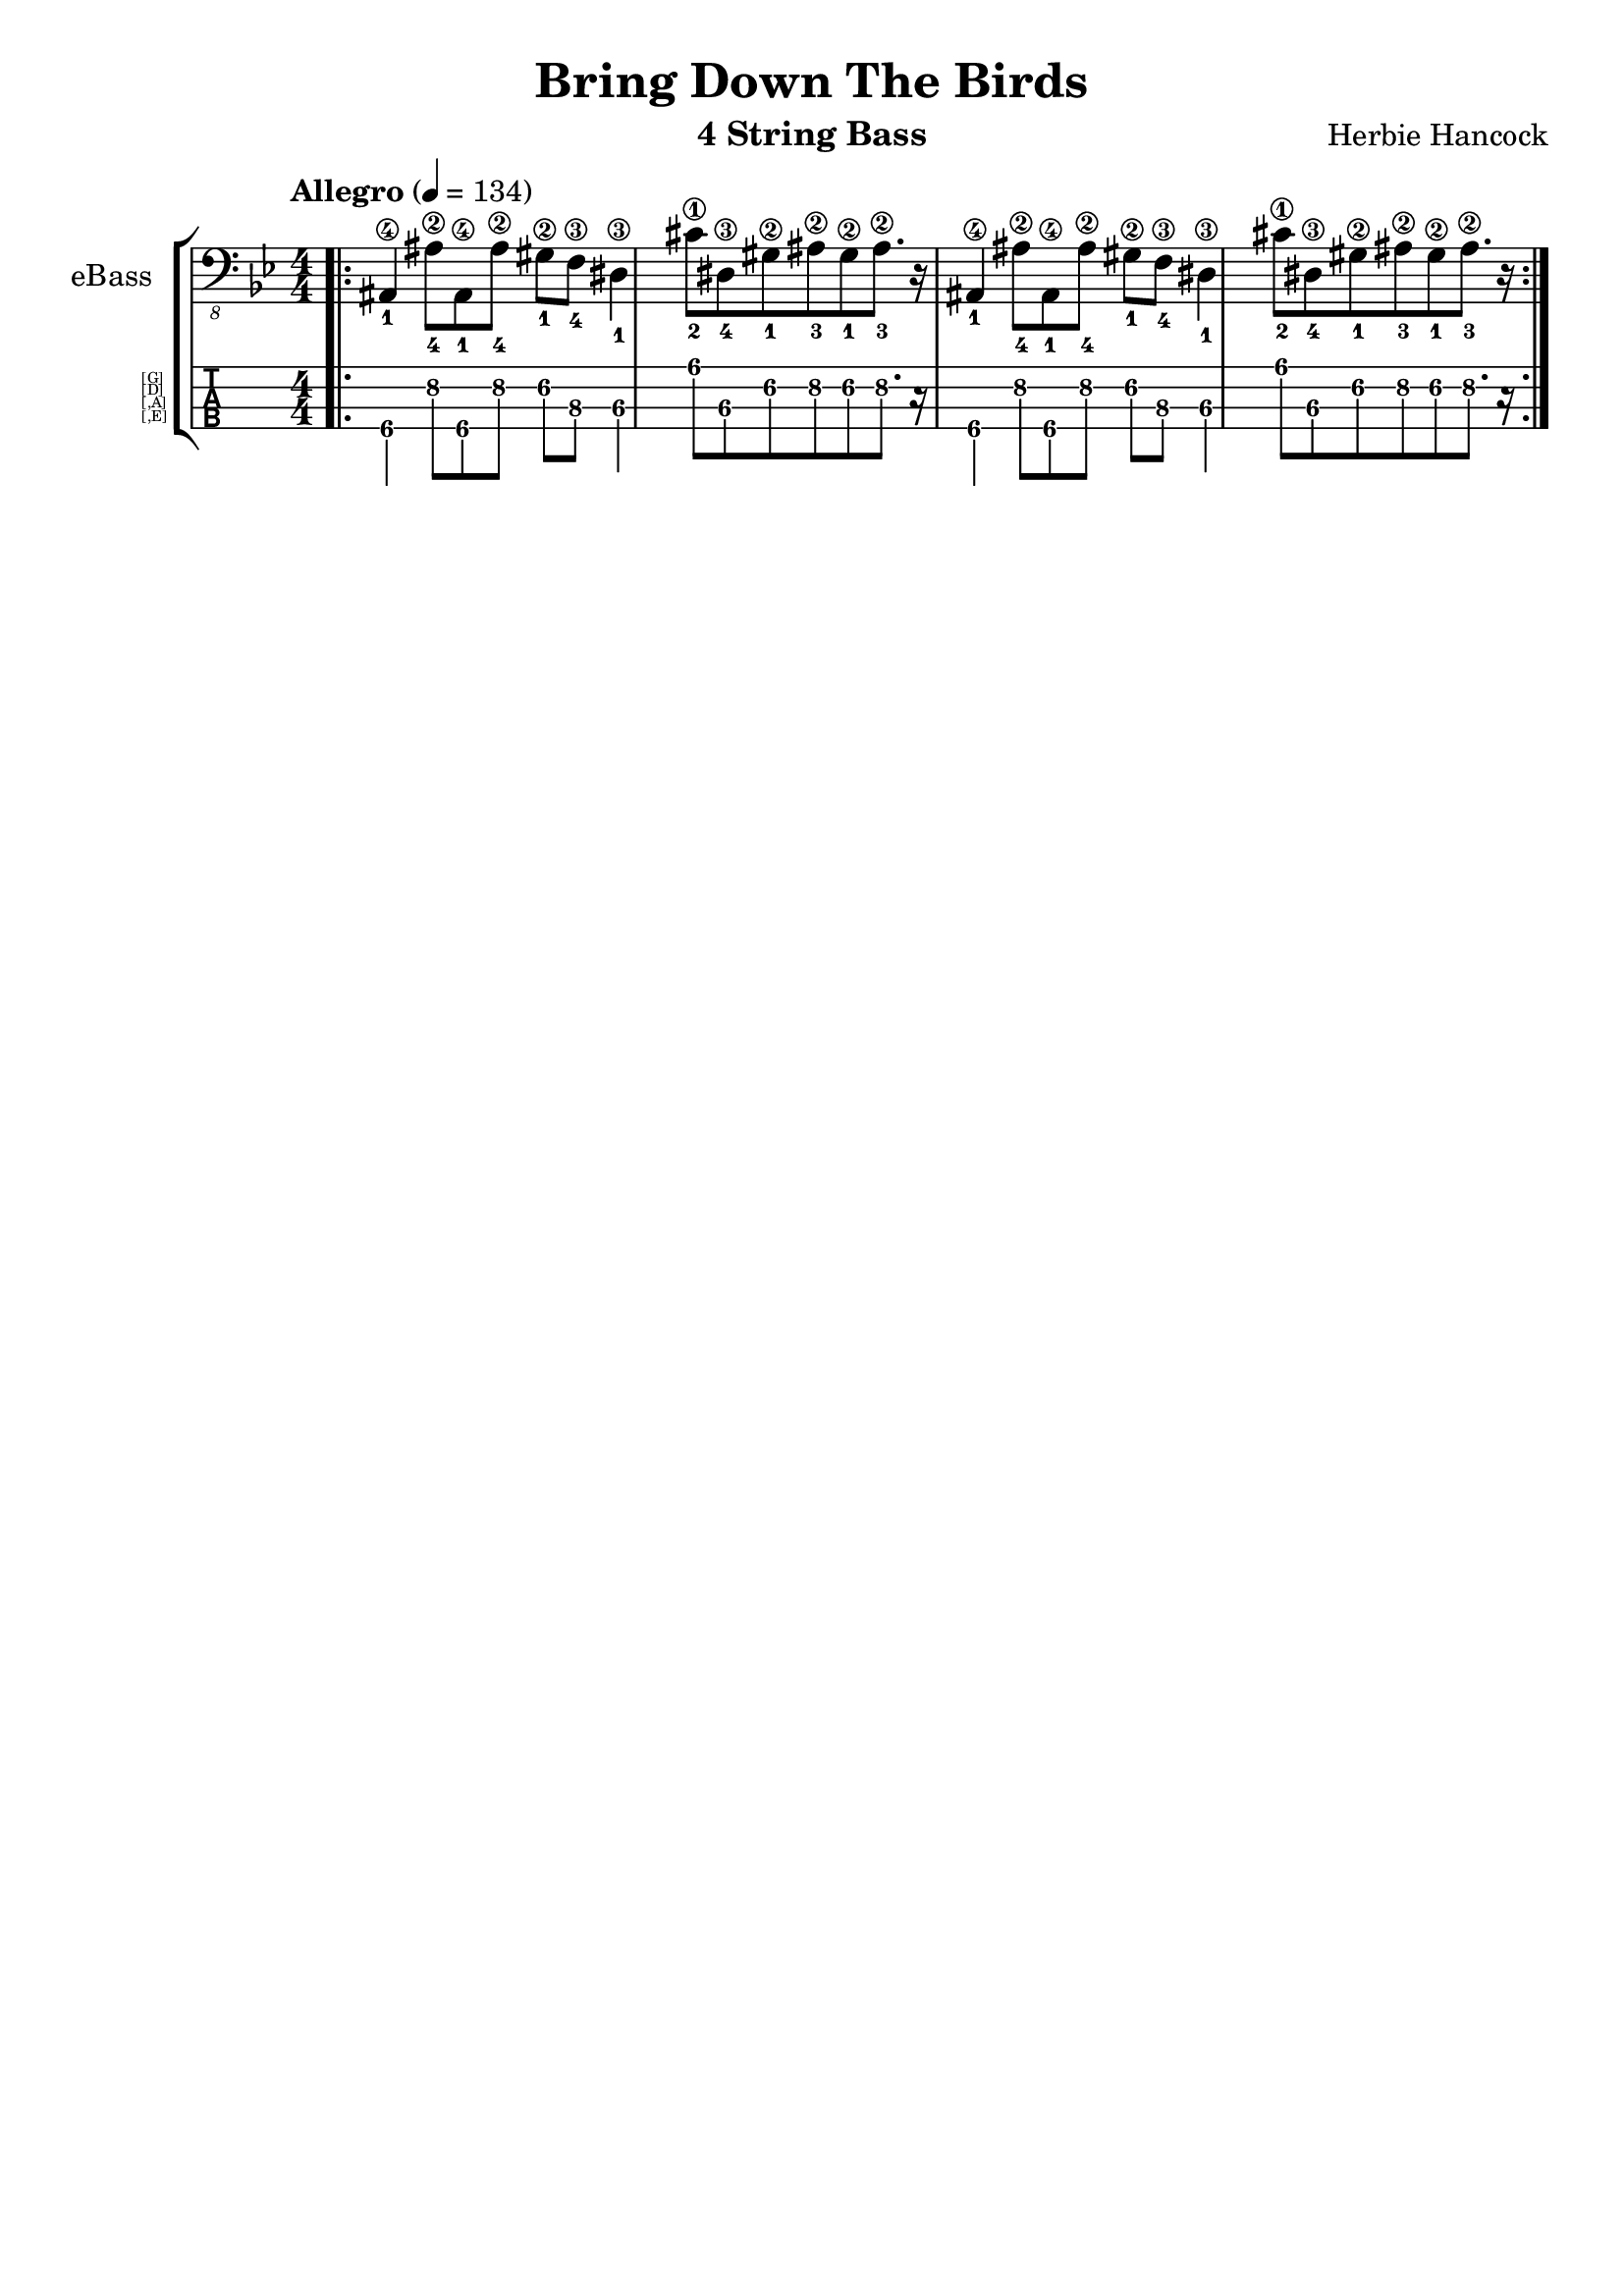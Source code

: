 \version "2.19.82"
% myversion 0.00.001
% more Info:

\paper {
  #(set-default-paper-size "a4")
%  #(set-paper-size "a4" 'landscape) % Querformat
%  ragged-last-bottom = ##f
  line-width = 7.5\in
%  left-margin = 0.5\in
  bottom-margin = 0.25\in
  top-margin = 0.25\in
}

\header {
  title = "Bring Down The Birds"
  instrument = "4 String Bass"
  composer = "Herbie Hancock"
%  copyright = ""
  tagline = ""  % removed lilypond footer
}

global = {
  \language "deutsch"
  \key g \minor
  \tempo "Allegro" 4 = 134
% 21. Jh., japanisch
% Grave          40–44
% Largo          44–48
% Lento          48–54
% Adagio         54–58
% Larghetto      58–63
% Adagietto      63–69
% Andante        69–76
% Andantino      76–84
% Maestoso       84–92
% Moderato       92–104
% Allegretto    104–116
% Animato       116–126
% Allegro       126–138
% Assai         138–152
% Vivace        152–176
% Presto        176–200
% Prestissimo   ≥ 208
  \numericTimeSignature \time 4/4
  \set fingeringOrientations = #'(down)
  \override Fingering.add-stem-support = ##t
  \set TabStaff.instrumentName = \markup 
                                 \override #'(baseline-skip . 1)
%                                 \override #'(font-name . "FreeSans")
                                 \abs-fontsize #5.5
                                 { \null \hspace #6 { \column { [G] [D] [,A] [,E] } } }
%  \override Score.SpacingSpanner.shortest-duration-space = #4.0
  #(define RH rightHandFinger) 
% p-i-m-a-q 
% pulgar-Daumen-thump
% índice-Zeigefinger-index finger
% medio-Mittelfinger-middle finger/
% anular-Ringfinger-ring finger
% meñique-Kleiner Finger-little finger
}

electricBass = \relative c, {
  \global

%  \mark \markup "Song"
% e.g. <note-leftHand\String\RH #RightHand >tempo
  \bar ".|:"
  <ais-1\4>4 <ais'-4\2>8[ <ais,-1\4>8 <ais'-4\2>8] <gis-1\2>8 <f-4\3>8 <dis-1\3>4
  <cis'-2\1>8[ <dis,-4\3>8 <gis-1\2>8 <ais-3\2>8 <gis-1\2>8 <ais-3\2>8.] r16
  <ais,-1\4>4 <ais'-4\2>8[ <ais,-1\4>8 <ais'-4\2>8] <gis-1\2>8 <f-4\3>8 <dis-1\3>4
  <cis'-2\1>8[ <dis,-4\3>8 <gis-1\2>8 <ais-3\2>8 <gis-1\2>8 <ais-3\2>8.] r16
  \bar ":|."
}

\score {
  \new StaffGroup <<
    \new Staff \with {
%    midiInstrument = #"acoustic bass"
%    midiInstrument = #"electric bass (finger)"
    midiInstrument = #"electric bass (pick)"
%    midiInstrument = #"fretless bass"
%    midiInstrument = #"slap bass 1" 
%    midiInstrument = #"slap bass 2" 
%    midiInstrument = #"synth bass 1"
%    midiInstrument = #"synth bass 2"
%    midiInstrument = #"contrabass"
%    midiInstrument = #"bassoon"
    instrumentName = "eBass"
    } { \clef "bass_8" \electricBass }

    \new TabStaff \with {
      \clef moderntab
      \tabFullNotation
      \stemDown
      \override Beam.concaveness = #10000
      stringTunings = #bass-tuning
%      \override Staff.Clef #'stencil = #ly:text-interface::print
%      tablatureFormat = #fret-letter-tablature-format
    }
    {
      \set TabStaff.minimumFret = #4
     \set TabStaff.restrainOpenStrings = ##t
      \electricBass
    }

  >>
  \layout { 
    \context {
    \Score
%    defaultBarType = ""       % disable calculated BarLines
  } 
  }
  \midi {
    \tempo 4=134
  }
}